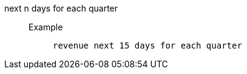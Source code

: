 [#next_n_days_for_each_quarter]
next n days for each quarter::
Example;;
+
----
revenue next 15 days for each quarter
----
